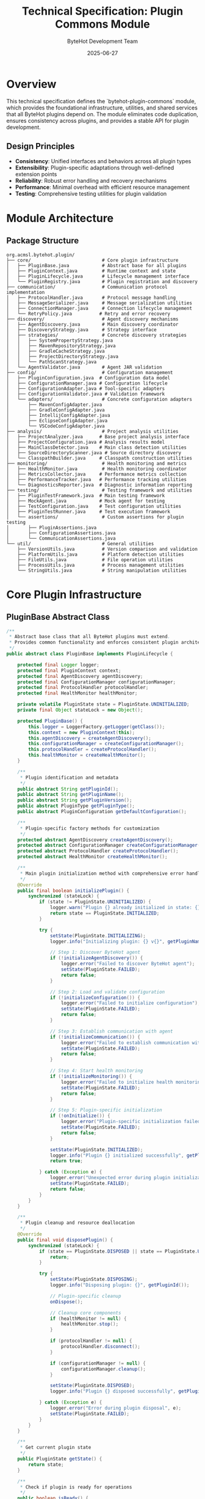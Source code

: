 #+TITLE: Technical Specification: Plugin Commons Module
#+AUTHOR: ByteHot Development Team
#+DATE: 2025-06-27

* Overview

This technical specification defines the `bytehot-plugin-commons` module, which provides the foundational infrastructure, utilities, and shared services that all ByteHot plugins depend on. The module eliminates code duplication, ensures consistency across plugins, and provides a stable API for plugin development.

** Design Principles

- **Consistency**: Unified interfaces and behaviors across all plugin types
- **Extensibility**: Plugin-specific adaptations through well-defined extension points
- **Reliability**: Robust error handling and recovery mechanisms
- **Performance**: Minimal overhead with efficient resource management
- **Testing**: Comprehensive testing utilities for plugin validation

* Module Architecture

** Package Structure

#+BEGIN_SRC
org.acmsl.bytehot.plugin/
├── core/                          # Core plugin infrastructure
│   ├── PluginBase.java            # Abstract base for all plugins
│   ├── PluginContext.java         # Runtime context and state
│   ├── PluginLifecycle.java       # Lifecycle management interface
│   └── PluginRegistry.java        # Plugin registration and discovery
├── communication/                 # Communication protocol implementation
│   ├── ProtocolHandler.java       # Protocol message handling
│   ├── MessageSerializer.java     # Message serialization utilities
│   ├── ConnectionManager.java     # Connection lifecycle management
│   └── RetryPolicy.java          # Retry and error recovery
├── discovery/                     # Agent discovery mechanisms
│   ├── AgentDiscovery.java        # Main discovery coordinator
│   ├── DiscoveryStrategy.java     # Strategy interface
│   ├── strategies/                # Concrete discovery strategies
│   │   ├── SystemPropertyStrategy.java
│   │   ├── MavenRepositoryStrategy.java
│   │   ├── GradleCacheStrategy.java
│   │   ├── ProjectDirectoryStrategy.java
│   │   └── PathScanStrategy.java
│   └── AgentValidator.java        # Agent JAR validation
├── config/                        # Configuration management
│   ├── PluginConfiguration.java  # Configuration data model
│   ├── ConfigurationManager.java # Configuration lifecycle
│   ├── ConfigurationAdapter.java # Tool-specific adapters
│   ├── ConfigurationValidator.java # Validation framework
│   └── adapters/                  # Concrete configuration adapters
│       ├── MavenConfigAdapter.java
│       ├── GradleConfigAdapter.java
│       ├── IntellijConfigAdapter.java
│       ├── EclipseConfigAdapter.java
│       └── VSCodeConfigAdapter.java
├── analysis/                      # Project analysis utilities
│   ├── ProjectAnalyzer.java      # Base project analysis interface
│   ├── ProjectConfiguration.java # Analysis results model
│   ├── MainClassDetector.java    # Main class detection utilities
│   ├── SourceDirectoryScanner.java # Source directory discovery
│   └── ClasspathBuilder.java     # Classpath construction utilities
├── monitoring/                    # Health monitoring and metrics
│   ├── HealthMonitor.java         # Health monitoring coordinator
│   ├── MetricsCollector.java     # Performance metrics collection
│   ├── PerformanceTracker.java   # Performance tracking utilities
│   └── DiagnosticsReporter.java  # Diagnostic information reporting
├── testing/                       # Testing framework and utilities
│   ├── PluginTestFramework.java  # Main testing framework
│   ├── MockAgent.java            # Mock agent for testing
│   ├── TestConfiguration.java    # Test configuration utilities
│   ├── PluginTestRunner.java     # Test execution framework
│   └── assertions/                # Custom assertions for plugin testing
│       ├── PluginAssertions.java
│       ├── ConfigurationAssertions.java
│       └── CommunicationAssertions.java
└── util/                          # General utilities
    ├── VersionUtils.java          # Version comparison and validation
    ├── PlatformUtils.java         # Platform detection utilities
    ├── FileUtils.java             # File operation utilities
    ├── ProcessUtils.java          # Process management utilities
    └── StringUtils.java           # String manipulation utilities
#+END_SRC

* Core Plugin Infrastructure

** PluginBase Abstract Class

#+BEGIN_SRC java
/**
 * Abstract base class that all ByteHot plugins must extend.
 * Provides common functionality and enforces consistent plugin architecture.
 */
public abstract class PluginBase implements PluginLifecycle {
    
    protected final Logger logger;
    protected final PluginContext context;
    protected final AgentDiscovery agentDiscovery;
    protected final ConfigurationManager configurationManager;
    protected final ProtocolHandler protocolHandler;
    protected final HealthMonitor healthMonitor;
    
    private volatile PluginState state = PluginState.UNINITIALIZED;
    private final Object stateLock = new Object();
    
    protected PluginBase() {
        this.logger = LoggerFactory.getLogger(getClass());
        this.context = new PluginContext(this);
        this.agentDiscovery = createAgentDiscovery();
        this.configurationManager = createConfigurationManager();
        this.protocolHandler = createProtocolHandler();
        this.healthMonitor = createHealthMonitor();
    }
    
    /**
     * Plugin identification and metadata
     */
    public abstract String getPluginId();
    public abstract String getPluginName();
    public abstract String getPluginVersion();
    public abstract PluginType getPluginType();
    public abstract PluginConfiguration getDefaultConfiguration();
    
    /**
     * Plugin-specific factory methods for customization
     */
    protected abstract AgentDiscovery createAgentDiscovery();
    protected abstract ConfigurationManager createConfigurationManager();
    protected abstract ProtocolHandler createProtocolHandler();
    protected abstract HealthMonitor createHealthMonitor();
    
    /**
     * Main plugin initialization method with comprehensive error handling
     */
    @Override
    public final boolean initializePlugin() {
        synchronized (stateLock) {
            if (state != PluginState.UNINITIALIZED) {
                logger.warn("Plugin {} already initialized in state: {}", getPluginId(), state);
                return state == PluginState.INITIALIZED;
            }
            
            try {
                setState(PluginState.INITIALIZING);
                logger.info("Initializing plugin: {} v{}", getPluginName(), getPluginVersion());
                
                // Step 1: Discover ByteHot agent
                if (!initializeAgentDiscovery()) {
                    logger.error("Failed to discover ByteHot agent");
                    setState(PluginState.FAILED);
                    return false;
                }
                
                // Step 2: Load and validate configuration
                if (!initializeConfiguration()) {
                    logger.error("Failed to initialize configuration");
                    setState(PluginState.FAILED);
                    return false;
                }
                
                // Step 3: Establish communication with agent
                if (!initializeCommunication()) {
                    logger.error("Failed to establish communication with agent");
                    setState(PluginState.FAILED);
                    return false;
                }
                
                // Step 4: Start health monitoring
                if (!initializeMonitoring()) {
                    logger.error("Failed to initialize health monitoring");
                    setState(PluginState.FAILED);
                    return false;
                }
                
                // Step 5: Plugin-specific initialization
                if (!onInitialize()) {
                    logger.error("Plugin-specific initialization failed");
                    setState(PluginState.FAILED);
                    return false;
                }
                
                setState(PluginState.INITIALIZED);
                logger.info("Plugin {} initialized successfully", getPluginId());
                return true;
                
            } catch (Exception e) {
                logger.error("Unexpected error during plugin initialization", e);
                setState(PluginState.FAILED);
                return false;
            }
        }
    }
    
    /**
     * Plugin cleanup and resource deallocation
     */
    @Override
    public final void disposePlugin() {
        synchronized (stateLock) {
            if (state == PluginState.DISPOSED || state == PluginState.UNINITIALIZED) {
                return;
            }
            
            try {
                setState(PluginState.DISPOSING);
                logger.info("Disposing plugin: {}", getPluginId());
                
                // Plugin-specific cleanup
                onDispose();
                
                // Cleanup core components
                if (healthMonitor != null) {
                    healthMonitor.stop();
                }
                
                if (protocolHandler != null) {
                    protocolHandler.disconnect();
                }
                
                if (configurationManager != null) {
                    configurationManager.cleanup();
                }
                
                setState(PluginState.DISPOSED);
                logger.info("Plugin {} disposed successfully", getPluginId());
                
            } catch (Exception e) {
                logger.error("Error during plugin disposal", e);
                setState(PluginState.FAILED);
            }
        }
    }
    
    /**
     * Get current plugin state
     */
    public PluginState getState() {
        return state;
    }
    
    /**
     * Check if plugin is ready for operations
     */
    public boolean isReady() {
        return state == PluginState.INITIALIZED && 
               agentDiscovery.hasValidAgent() &&
               protocolHandler.isConnected();
    }
    
    /**
     * Plugin-specific initialization hook
     */
    protected abstract boolean onInitialize();
    
    /**
     * Plugin-specific disposal hook
     */
    protected abstract void onDispose();
    
    // Helper methods for initialization steps
    private boolean initializeAgentDiscovery() {
        try {
            return agentDiscovery.discoverAgent();
        } catch (Exception e) {
            logger.error("Agent discovery failed", e);
            return false;
        }
    }
    
    private boolean initializeConfiguration() {
        try {
            return configurationManager.loadConfiguration();
        } catch (Exception e) {
            logger.error("Configuration initialization failed", e);
            return false;
        }
    }
    
    private boolean initializeCommunication() {
        try {
            return protocolHandler.connect();
        } catch (Exception e) {
            logger.error("Communication initialization failed", e);
            return false;
        }
    }
    
    private boolean initializeMonitoring() {
        try {
            healthMonitor.start();
            return true;
        } catch (Exception e) {
            logger.error("Health monitoring initialization failed", e);
            return false;
        }
    }
    
    private void setState(PluginState newState) {
        PluginState oldState = this.state;
        this.state = newState;
        context.notifyStateChange(oldState, newState);
    }
    
    // Convenient access methods for subclasses
    protected AgentDiscovery getAgentDiscovery() { return agentDiscovery; }
    protected ConfigurationManager getConfigurationManager() { return configurationManager; }
    protected ProtocolHandler getProtocolHandler() { return protocolHandler; }
    protected HealthMonitor getHealthMonitor() { return healthMonitor; }
    protected PluginContext getContext() { return context; }
}
#+END_SRC

** Plugin Context and State Management

#+BEGIN_SRC java
/**
 * Runtime context for plugin operations, maintaining state and providing
 * access to shared resources and services.
 */
public class PluginContext {
    
    private final PluginBase plugin;
    private final Map<String, Object> attributes;
    private final List<PluginStateListener> stateListeners;
    private final ExecutorService executorService;
    private final ScheduledExecutorService scheduledExecutorService;
    
    public PluginContext(PluginBase plugin) {
        this.plugin = plugin;
        this.attributes = new ConcurrentHashMap<>();
        this.stateListeners = new CopyOnWriteArrayList<>();
        this.executorService = Executors.newCachedThreadPool(
            new NamedThreadFactory("ByteHot-Plugin-" + plugin.getPluginId()));
        this.scheduledExecutorService = Executors.newScheduledThreadPool(2,
            new NamedThreadFactory("ByteHot-Plugin-Scheduled-" + plugin.getPluginId()));
    }
    
    /**
     * Store and retrieve context attributes
     */
    public void setAttribute(String key, Object value) {
        attributes.put(key, value);
    }
    
    @SuppressWarnings("unchecked")
    public <T> T getAttribute(String key, Class<T> type) {
        Object value = attributes.get(key);
        return type.isInstance(value) ? (T) value : null;
    }
    
    public <T> T getAttribute(String key, Class<T> type, T defaultValue) {
        T value = getAttribute(key, type);
        return value != null ? value : defaultValue;
    }
    
    /**
     * Execute tasks asynchronously
     */
    public CompletableFuture<Void> executeAsync(Runnable task) {
        return CompletableFuture.runAsync(task, executorService);
    }
    
    public <T> CompletableFuture<T> executeAsync(Supplier<T> task) {
        return CompletableFuture.supplyAsync(task, executorService);
    }
    
    /**
     * Schedule periodic tasks
     */
    public ScheduledFuture<?> scheduleAtFixedRate(Runnable task, long initialDelay, 
                                                  long period, TimeUnit unit) {
        return scheduledExecutorService.scheduleAtFixedRate(task, initialDelay, period, unit);
    }
    
    /**
     * State change notification
     */
    public void addStateListener(PluginStateListener listener) {
        stateListeners.add(listener);
    }
    
    public void removeStateListener(PluginStateListener listener) {
        stateListeners.remove(listener);
    }
    
    protected void notifyStateChange(PluginState oldState, PluginState newState) {
        PluginStateChangeEvent event = new PluginStateChangeEvent(plugin, oldState, newState);
        stateListeners.forEach(listener -> {
            try {
                listener.onStateChange(event);
            } catch (Exception e) {
                plugin.logger.warn("State listener failed", e);
            }
        });
    }
    
    /**
     * Resource cleanup
     */
    protected void cleanup() {
        try {
            executorService.shutdown();
            if (!executorService.awaitTermination(5, TimeUnit.SECONDS)) {
                executorService.shutdownNow();
            }
            
            scheduledExecutorService.shutdown();
            if (!scheduledExecutorService.awaitTermination(5, TimeUnit.SECONDS)) {
                scheduledExecutorService.shutdownNow();
            }
        } catch (InterruptedException e) {
            Thread.currentThread().interrupt();
        }
    }
}

/**
 * Plugin state enumeration
 */
public enum PluginState {
    UNINITIALIZED("Plugin has not been initialized"),
    INITIALIZING("Plugin is currently initializing"),
    INITIALIZED("Plugin is ready for operations"),
    DISPOSING("Plugin is being disposed"),
    DISPOSED("Plugin has been disposed"),
    FAILED("Plugin initialization or operation failed");
    
    private final String description;
    
    PluginState(String description) {
        this.description = description;
    }
    
    public String getDescription() {
        return description;
    }
}
#+END_SRC

* Agent Discovery System

** AgentDiscovery Coordinator

#+BEGIN_SRC java
/**
 * Coordinates multiple discovery strategies to locate the ByteHot agent JAR.
 * Implements a priority-based strategy pattern with caching and validation.
 */
public class AgentDiscovery {
    
    private static final Logger LOG = LoggerFactory.getLogger(AgentDiscovery.class);
    
    private final List<DiscoveryStrategy> strategies;
    private final AgentValidator validator;
    private volatile Optional<Path> cachedAgentPath = Optional.empty();
    private volatile long lastDiscoveryTime = 0;
    private static final long CACHE_TTL_MS = 300_000; // 5 minutes
    
    public AgentDiscovery() {
        this.strategies = createDefaultStrategies();
        this.validator = new AgentValidator();
    }
    
    public AgentDiscovery(List<DiscoveryStrategy> customStrategies) {
        this.strategies = new ArrayList<>(customStrategies);
        this.validator = new AgentValidator();
    }
    
    /**
     * Discover ByteHot agent using configured strategies
     */
    public boolean discoverAgent() {
        if (isCacheValid()) {
            return cachedAgentPath.isPresent();
        }
        
        LOG.info("Starting ByteHot agent discovery...");
        
        for (DiscoveryStrategy strategy : strategies) {
            try {
                LOG.debug("Trying discovery strategy: {}", strategy.getClass().getSimpleName());
                
                Optional<Path> agentPath = strategy.discoverAgent();
                if (agentPath.isPresent()) {
                    Path path = agentPath.get();
                    LOG.debug("Strategy {} found potential agent at: {}", 
                             strategy.getClass().getSimpleName(), path);
                    
                    if (validator.validateAgent(path)) {
                        LOG.info("Valid ByteHot agent discovered at: {}", path);
                        updateCache(Optional.of(path));
                        return true;
                    } else {
                        LOG.warn("Invalid agent found by strategy {}: {}", 
                                strategy.getClass().getSimpleName(), path);
                    }
                }
            } catch (Exception e) {
                LOG.warn("Discovery strategy {} failed: {}", 
                        strategy.getClass().getSimpleName(), e.getMessage());
            }
        }
        
        LOG.error("Failed to discover valid ByteHot agent using any strategy");
        updateCache(Optional.empty());
        return false;
    }
    
    /**
     * Get the discovered agent path
     */
    public Optional<Path> getAgentPath() {
        if (!isCacheValid()) {
            discoverAgent();
        }
        return cachedAgentPath;
    }
    
    /**
     * Check if a valid agent is available
     */
    public boolean hasValidAgent() {
        return getAgentPath().isPresent();
    }
    
    /**
     * Force rediscovery by clearing cache
     */
    public void clearCache() {
        cachedAgentPath = Optional.empty();
        lastDiscoveryTime = 0;
    }
    
    /**
     * Add custom discovery strategy
     */
    public void addStrategy(DiscoveryStrategy strategy) {
        strategies.add(strategy);
    }
    
    /**
     * Add custom discovery strategy with priority
     */
    public void addStrategy(int index, DiscoveryStrategy strategy) {
        strategies.add(index, strategy);
    }
    
    private List<DiscoveryStrategy> createDefaultStrategies() {
        return Arrays.asList(
            new SystemPropertyStrategy(),
            new MavenRepositoryStrategy(),
            new GradleCacheStrategy(),
            new ProjectDirectoryStrategy(),
            new PathScanStrategy()
        );
    }
    
    private boolean isCacheValid() {
        return cachedAgentPath.isPresent() && 
               (System.currentTimeMillis() - lastDiscoveryTime) < CACHE_TTL_MS;
    }
    
    private void updateCache(Optional<Path> agentPath) {
        this.cachedAgentPath = agentPath;
        this.lastDiscoveryTime = System.currentTimeMillis();
    }
}
#+END_SRC

** Discovery Strategy Interface

#+BEGIN_SRC java
/**
 * Strategy interface for different agent discovery mechanisms.
 * Each strategy implements a specific approach to locating the ByteHot agent.
 */
public interface DiscoveryStrategy {
    
    /**
     * Attempt to discover the ByteHot agent JAR
     * @return Optional path to agent JAR if found
     */
    Optional<Path> discoverAgent();
    
    /**
     * Get strategy name for logging and identification
     */
    default String getStrategyName() {
        return getClass().getSimpleName();
    }
    
    /**
     * Get strategy priority (lower numbers = higher priority)
     */
    default int getPriority() {
        return 100;
    }
    
    /**
     * Check if strategy is applicable in current environment
     */
    default boolean isApplicable() {
        return true;
    }
}

/**
 * System property discovery strategy - highest priority
 */
public class SystemPropertyStrategy implements DiscoveryStrategy {
    
    private static final String AGENT_PATH_PROPERTY = "bytehot.agent.path";
    private static final String AGENT_JAR_PROPERTY = "bytehot.agent.jar";
    
    @Override
    public Optional<Path> discoverAgent() {
        // Check explicit agent path property
        String agentPath = System.getProperty(AGENT_PATH_PROPERTY);
        if (agentPath != null && !agentPath.isEmpty()) {
            Path path = Paths.get(agentPath);
            if (Files.exists(path)) {
                return Optional.of(path);
            }
        }
        
        // Check agent JAR property
        String agentJar = System.getProperty(AGENT_JAR_PROPERTY);
        if (agentJar != null && !agentJar.isEmpty()) {
            Path path = Paths.get(agentJar);
            if (Files.exists(path)) {
                return Optional.of(path);
            }
        }
        
        return Optional.empty();
    }
    
    @Override
    public int getPriority() {
        return 10; // Highest priority
    }
}

/**
 * Maven local repository discovery strategy
 */
public class MavenRepositoryStrategy implements DiscoveryStrategy {
    
    private static final String DEFAULT_MAVEN_REPO = ".m2/repository";
    private static final String AGENT_GROUP_PATH = "org/acmsl";
    private static final String AGENT_ARTIFACT = "bytehot-application";
    private static final String AGENT_JAR_PATTERN = "*-agent.jar";
    
    @Override
    public Optional<Path> discoverAgent() {
        Path mavenRepo = getMavenRepositoryPath();
        if (!Files.exists(mavenRepo)) {
            return Optional.empty();
        }
        
        Path artifactPath = mavenRepo.resolve(AGENT_GROUP_PATH).resolve(AGENT_ARTIFACT);
        if (!Files.exists(artifactPath)) {
            return Optional.empty();
        }
        
        try {
            // Find latest version directory
            Optional<Path> latestVersion = Files.list(artifactPath)
                .filter(Files::isDirectory)
                .filter(path -> !path.getFileName().toString().startsWith("."))
                .max(Comparator.comparing(path -> parseVersion(path.getFileName().toString())));
                
            if (latestVersion.isPresent()) {
                // Find agent JAR in version directory
                return findAgentJarInDirectory(latestVersion.get());
            }
            
        } catch (IOException e) {
            // Ignore and return empty
        }
        
        return Optional.empty();
    }
    
    private Path getMavenRepositoryPath() {
        // Check M2_REPO environment variable
        String m2Repo = System.getenv("M2_REPO");
        if (m2Repo != null && !m2Repo.isEmpty()) {
            return Paths.get(m2Repo);
        }
        
        // Check maven.repo.local system property
        String repoLocal = System.getProperty("maven.repo.local");
        if (repoLocal != null && !repoLocal.isEmpty()) {
            return Paths.get(repoLocal);
        }
        
        // Default to ~/.m2/repository
        return Paths.get(System.getProperty("user.home"), DEFAULT_MAVEN_REPO);
    }
    
    private Optional<Path> findAgentJarInDirectory(Path directory) {
        try {
            return Files.list(directory)
                .filter(path -> path.getFileName().toString().endsWith("-agent.jar"))
                .findFirst();
        } catch (IOException e) {
            return Optional.empty();
        }
    }
    
    private Version parseVersion(String versionString) {
        try {
            return Version.parse(versionString);
        } catch (Exception e) {
            return Version.parse("0.0.0");
        }
    }
    
    @Override
    public int getPriority() {
        return 20;
    }
}
#+END_SRC

** Agent Validator

#+BEGIN_SRC java
/**
 * Validates that a discovered JAR file is a valid ByteHot agent
 */
public class AgentValidator {
    
    private static final Logger LOG = LoggerFactory.getLogger(AgentValidator.class);
    
    private static final String REQUIRED_MANIFEST_ATTRIBUTE = "Agent-Class";
    private static final String EXPECTED_AGENT_CLASS = "org.acmsl.bytehot.infrastructure.ByteHotAgent";
    private static final String BYTEHOT_MARKER_FILE = "META-INF/bytehot.marker";
    
    /**
     * Validate that the given path points to a valid ByteHot agent JAR
     */
    public boolean validateAgent(Path agentPath) {
        if (!Files.exists(agentPath)) {
            LOG.debug("Agent path does not exist: {}", agentPath);
            return false;
        }
        
        if (!agentPath.toString().toLowerCase().endsWith(".jar")) {
            LOG.debug("Agent path is not a JAR file: {}", agentPath);
            return false;
        }
        
        try (JarFile jarFile = new JarFile(agentPath.toFile())) {
            return validateManifest(jarFile) && 
                   validateByteHotMarker(jarFile) &&
                   validateAgentClass(jarFile);
        } catch (IOException e) {
            LOG.debug("Failed to read JAR file: {}", agentPath, e);
            return false;
        }
    }
    
    private boolean validateManifest(JarFile jarFile) throws IOException {
        Manifest manifest = jarFile.getManifest();
        if (manifest == null) {
            LOG.debug("JAR file has no manifest");
            return false;
        }
        
        Attributes mainAttributes = manifest.getMainAttributes();
        String agentClass = mainAttributes.getValue(REQUIRED_MANIFEST_ATTRIBUTE);
        
        if (agentClass == null || agentClass.isEmpty()) {
            LOG.debug("JAR file missing {} manifest attribute", REQUIRED_MANIFEST_ATTRIBUTE);
            return false;
        }
        
        if (!EXPECTED_AGENT_CLASS.equals(agentClass)) {
            LOG.debug("Unexpected agent class: expected {} but found {}", 
                     EXPECTED_AGENT_CLASS, agentClass);
            return false;
        }
        
        return true;
    }
    
    private boolean validateByteHotMarker(JarFile jarFile) {
        JarEntry markerEntry = jarFile.getJarEntry(BYTEHOT_MARKER_FILE);
        if (markerEntry == null) {
            LOG.debug("JAR file missing ByteHot marker file: {}", BYTEHOT_MARKER_FILE);
            return false;
        }
        
        return true;
    }
    
    private boolean validateAgentClass(JarFile jarFile) {
        String agentClassPath = EXPECTED_AGENT_CLASS.replace('.', '/') + ".class";
        JarEntry agentClassEntry = jarFile.getJarEntry(agentClassPath);
        
        if (agentClassEntry == null) {
            LOG.debug("JAR file missing expected agent class: {}", EXPECTED_AGENT_CLASS);
            return false;
        }
        
        return true;
    }
    
    /**
     * Extract agent version from JAR manifest
     */
    public Optional<String> extractAgentVersion(Path agentPath) {
        try (JarFile jarFile = new JarFile(agentPath.toFile())) {
            Manifest manifest = jarFile.getManifest();
            if (manifest != null) {
                Attributes mainAttributes = manifest.getMainAttributes();
                String version = mainAttributes.getValue("Implementation-Version");
                if (version != null && !version.isEmpty()) {
                    return Optional.of(version);
                }
            }
        } catch (IOException e) {
            LOG.debug("Failed to extract version from JAR: {}", agentPath, e);
        }
        
        return Optional.empty();
    }
    
    /**
     * Check agent compatibility with plugin requirements
     */
    public boolean isCompatibleAgent(Path agentPath, String requiredVersion) {
        Optional<String> agentVersion = extractAgentVersion(agentPath);
        if (agentVersion.isEmpty()) {
            return false;
        }
        
        return VersionUtils.isCompatible(agentVersion.get(), requiredVersion);
    }
}
#+END_SRC

* Testing Framework

** PluginTestFramework

#+BEGIN_SRC java
/**
 * Comprehensive testing framework for ByteHot plugins
 */
public class PluginTestFramework {
    
    private final MockAgent mockAgent;
    private final TestConfiguration testConfig;
    private final List<PluginBase> testPlugins;
    
    public PluginTestFramework() {
        this.mockAgent = new MockAgent();
        this.testConfig = new TestConfiguration();
        this.testPlugins = new ArrayList<>();
    }
    
    /**
     * Create a test environment for plugin testing
     */
    public PluginTestEnvironment createTestEnvironment() {
        return new PluginTestEnvironment(mockAgent, testConfig);
    }
    
    /**
     * Register a plugin for testing
     */
    public void registerTestPlugin(PluginBase plugin) {
        testPlugins.add(plugin);
        plugin.getContext().addStateListener(new TestStateListener());
    }
    
    /**
     * Run comprehensive plugin validation
     */
    public PluginValidationResult validatePlugin(PluginBase plugin) {
        PluginValidationResult result = new PluginValidationResult(plugin.getPluginId());
        
        // Test plugin initialization
        result.addTest("Initialization", testPluginInitialization(plugin));
        
        // Test configuration management
        result.addTest("Configuration", testConfigurationManagement(plugin));
        
        // Test agent discovery
        result.addTest("Agent Discovery", testAgentDiscovery(plugin));
        
        // Test communication protocol
        result.addTest("Communication", testCommunicationProtocol(plugin));
        
        // Test error handling
        result.addTest("Error Handling", testErrorHandling(plugin));
        
        // Test resource cleanup
        result.addTest("Resource Cleanup", testResourceCleanup(plugin));
        
        return result;
    }
    
    private TestResult testPluginInitialization(PluginBase plugin) {
        try {
            boolean initialized = plugin.initializePlugin();
            if (!initialized) {
                return TestResult.failure("Plugin failed to initialize");
            }
            
            if (plugin.getState() != PluginState.INITIALIZED) {
                return TestResult.failure("Plugin not in INITIALIZED state after initialization");
            }
            
            return TestResult.success("Plugin initialized successfully");
            
        } catch (Exception e) {
            return TestResult.failure("Plugin initialization threw exception", e);
        }
    }
    
    private TestResult testConfigurationManagement(PluginBase plugin) {
        try {
            ConfigurationManager configManager = plugin.getConfigurationManager();
            
            // Test default configuration
            PluginConfiguration defaultConfig = plugin.getDefaultConfiguration();
            if (defaultConfig == null) {
                return TestResult.failure("Plugin does not provide default configuration");
            }
            
            // Test configuration validation
            ConfigurationValidator validator = new ConfigurationValidator();
            List<ValidationError> errors = validator.validate(defaultConfig);
            if (!errors.isEmpty()) {
                return TestResult.failure("Default configuration is invalid: " + errors);
            }
            
            return TestResult.success("Configuration management working correctly");
            
        } catch (Exception e) {
            return TestResult.failure("Configuration management test failed", e);
        }
    }
    
    // Additional test methods...
}

/**
 * Mock agent for testing plugin communication
 */
public class MockAgent implements AgentInterface {
    
    private final Map<String, Object> state = new ConcurrentHashMap<>();
    private final List<ProtocolMessage> receivedMessages = new ArrayList<>();
    private boolean connected = false;
    
    @Override
    public boolean connect() {
        connected = true;
        return true;
    }
    
    @Override
    public void disconnect() {
        connected = false;
    }
    
    @Override
    public boolean isConnected() {
        return connected;
    }
    
    @Override
    public CompletableFuture<ProtocolMessage> sendMessage(ProtocolMessage message) {
        receivedMessages.add(message);
        return CompletableFuture.completedFuture(createMockResponse(message));
    }
    
    public List<ProtocolMessage> getReceivedMessages() {
        return new ArrayList<>(receivedMessages);
    }
    
    public void clearReceivedMessages() {
        receivedMessages.clear();
    }
    
    private ProtocolMessage createMockResponse(ProtocolMessage request) {
        // Create appropriate mock responses based on request type
        return switch (request.getMessageType()) {
            case HANDSHAKE_REQUEST -> createHandshakeResponse(request);
            case LIVE_MODE_START_REQUEST -> createLiveModeStartResponse(request);
            case AGENT_STATUS_REQUEST -> createAgentStatusResponse(request);
            default -> createGenericResponse(request);
        };
    }
}
#+END_SRC

This plugin commons module provides the robust foundation that all ByteHot plugins depend on, ensuring consistency, reliability, and ease of development across the entire plugin ecosystem.